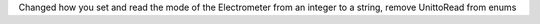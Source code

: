 Changed how you set and read the mode of the Electrometer from an integer to a string, remove UnittoRead from enums
